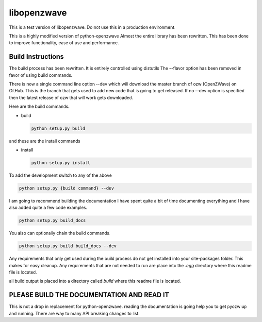 ================
libopenzwave
================

This is a test version of libopenzwave. Do not use this in a production
environment.


This is a highly modified version of python-openzwave Almost the
entire library has been rewritten. This has been done to improve functionality,
ease of use and performance.


------------------
Build Instructions
------------------

The build process has been rewritten. It is entirely controlled using distutils
The --flavor option has been removed in favor of using build commands.

There is now a single command line option --dev which will download the master
branch of ozw (OpenZWave) on GitHub. This is the branch that gets used to add
new code that is going to get released. If no --dev option is specified then
the latest release of ozw that will work gets downloaded.

Here are the build commands.

* build

  .. code-block:: cmd

      python setup.py build


and these are the install commands

* install

  .. code-block:: cmd

      python setup.py install

To add the development switch to any of the above

.. code-block:: cmd

      python setup.py {build command} --dev

I am going to recommend building the documentation I have spent quite a bit of
time documenting everything and I have also added quite a few code examples.

.. code-block:: cmd

    python setup.py build_docs


You also can optionally chain the build commands.

.. code-block:: cmd

    python setup.py build build_docs --dev


Any requirements that only get used during the build process do not get
installed into your site-packages folder. This makes for easy cleanup. Any
requirements that are not needed to run are place into the `.egg` directory
where this readme file is located.

all build output is placed into a directory called `build` where this readme
file is located.


------------------------------------------
PLEASE BUILD THE DOCUMENTATION AND READ IT
------------------------------------------

This is not a drop in replacement for python-openzwave. reading the
documentation is going help you to get pyozw up and running. There are way to
many API breaking changes to list.
